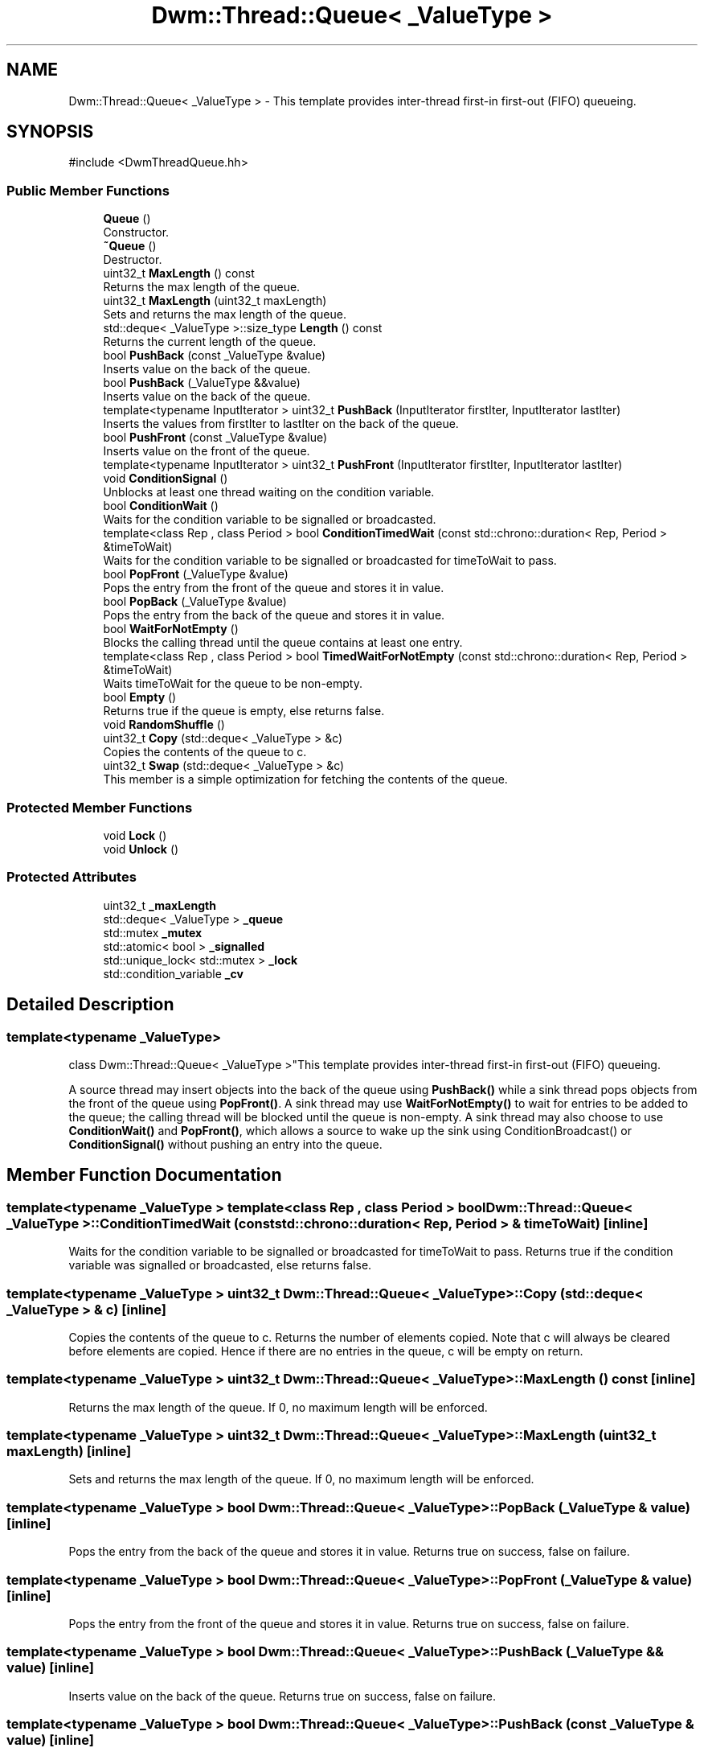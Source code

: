 .TH "Dwm::Thread::Queue< _ValueType >" 3 "libDwm-0.0.20240716" \" -*- nroff -*-
.ad l
.nh
.SH NAME
Dwm::Thread::Queue< _ValueType > \- This template provides inter-thread first-in first-out (FIFO) queueing\&.  

.SH SYNOPSIS
.br
.PP
.PP
\fR#include <DwmThreadQueue\&.hh>\fP
.SS "Public Member Functions"

.in +1c
.ti -1c
.RI "\fBQueue\fP ()"
.br
.RI "Constructor\&. "
.ti -1c
.RI "\fB~Queue\fP ()"
.br
.RI "Destructor\&. "
.ti -1c
.RI "uint32_t \fBMaxLength\fP () const"
.br
.RI "Returns the max length of the queue\&. "
.ti -1c
.RI "uint32_t \fBMaxLength\fP (uint32_t maxLength)"
.br
.RI "Sets and returns the max length of the queue\&. "
.ti -1c
.RI "std::deque< _ValueType >::size_type \fBLength\fP () const"
.br
.RI "Returns the current length of the queue\&. "
.ti -1c
.RI "bool \fBPushBack\fP (const _ValueType &value)"
.br
.RI "Inserts \fRvalue\fP on the back of the queue\&. "
.ti -1c
.RI "bool \fBPushBack\fP (_ValueType &&value)"
.br
.RI "Inserts \fRvalue\fP on the back of the queue\&. "
.ti -1c
.RI "template<typename InputIterator > uint32_t \fBPushBack\fP (InputIterator firstIter, InputIterator lastIter)"
.br
.RI "Inserts the values from firstIter to lastIter on the back of the queue\&. "
.ti -1c
.RI "bool \fBPushFront\fP (const _ValueType &value)"
.br
.RI "Inserts \fRvalue\fP on the front of the queue\&. "
.ti -1c
.RI "template<typename InputIterator > uint32_t \fBPushFront\fP (InputIterator firstIter, InputIterator lastIter)"
.br
.ti -1c
.RI "void \fBConditionSignal\fP ()"
.br
.RI "Unblocks at least one thread waiting on the condition variable\&. "
.ti -1c
.RI "bool \fBConditionWait\fP ()"
.br
.RI "Waits for the condition variable to be signalled or broadcasted\&. "
.ti -1c
.RI "template<class Rep , class Period > bool \fBConditionTimedWait\fP (const std::chrono::duration< Rep, Period > &timeToWait)"
.br
.RI "Waits for the condition variable to be signalled or broadcasted for timeToWait to pass\&. "
.ti -1c
.RI "bool \fBPopFront\fP (_ValueType &value)"
.br
.RI "Pops the entry from the front of the queue and stores it in \fRvalue\fP\&. "
.ti -1c
.RI "bool \fBPopBack\fP (_ValueType &value)"
.br
.RI "Pops the entry from the back of the queue and stores it in \fRvalue\fP\&. "
.ti -1c
.RI "bool \fBWaitForNotEmpty\fP ()"
.br
.RI "Blocks the calling thread until the queue contains at least one entry\&. "
.ti -1c
.RI "template<class Rep , class Period > bool \fBTimedWaitForNotEmpty\fP (const std::chrono::duration< Rep, Period > &timeToWait)"
.br
.RI "Waits \fRtimeToWait\fP for the queue to be non-empty\&. "
.ti -1c
.RI "bool \fBEmpty\fP ()"
.br
.RI "Returns true if the queue is empty, else returns false\&. "
.ti -1c
.RI "void \fBRandomShuffle\fP ()"
.br
.ti -1c
.RI "uint32_t \fBCopy\fP (std::deque< _ValueType > &c)"
.br
.RI "Copies the contents of the queue to \fRc\fP\&. "
.ti -1c
.RI "uint32_t \fBSwap\fP (std::deque< _ValueType > &c)"
.br
.RI "This member is a simple optimization for fetching the contents of the queue\&. "
.in -1c
.SS "Protected Member Functions"

.in +1c
.ti -1c
.RI "void \fBLock\fP ()"
.br
.ti -1c
.RI "void \fBUnlock\fP ()"
.br
.in -1c
.SS "Protected Attributes"

.in +1c
.ti -1c
.RI "uint32_t \fB_maxLength\fP"
.br
.ti -1c
.RI "std::deque< _ValueType > \fB_queue\fP"
.br
.ti -1c
.RI "std::mutex \fB_mutex\fP"
.br
.ti -1c
.RI "std::atomic< bool > \fB_signalled\fP"
.br
.ti -1c
.RI "std::unique_lock< std::mutex > \fB_lock\fP"
.br
.ti -1c
.RI "std::condition_variable \fB_cv\fP"
.br
.in -1c
.SH "Detailed Description"
.PP 

.SS "template<typename _ValueType>
.br
class Dwm::Thread::Queue< _ValueType >"This template provides inter-thread first-in first-out (FIFO) queueing\&. 

A source thread may insert objects into the back of the queue using \fBPushBack()\fP while a sink thread pops objects from the front of the queue using \fBPopFront()\fP\&. A sink thread may use \fBWaitForNotEmpty()\fP to wait for entries to be added to the queue; the calling thread will be blocked until the queue is non-empty\&. A sink thread may also choose to use \fBConditionWait()\fP and \fBPopFront()\fP, which allows a source to wake up the sink using ConditionBroadcast() or \fBConditionSignal()\fP without pushing an entry into the queue\&. 
.SH "Member Function Documentation"
.PP 
.SS "template<typename _ValueType > template<class Rep , class Period > bool \fBDwm::Thread::Queue\fP< _ValueType >::ConditionTimedWait (const std::chrono::duration< Rep, Period > & timeToWait)\fR [inline]\fP"

.PP
Waits for the condition variable to be signalled or broadcasted for timeToWait to pass\&. Returns true if the condition variable was signalled or broadcasted, else returns false\&. 
.SS "template<typename _ValueType > uint32_t \fBDwm::Thread::Queue\fP< _ValueType >::Copy (std::deque< _ValueType > & c)\fR [inline]\fP"

.PP
Copies the contents of the queue to \fRc\fP\&. Returns the number of elements copied\&. Note that \fRc\fP will always be cleared before elements are copied\&. Hence if there are no entries in the queue, \fRc\fP will be empty on return\&. 
.SS "template<typename _ValueType > uint32_t \fBDwm::Thread::Queue\fP< _ValueType >::MaxLength () const\fR [inline]\fP"

.PP
Returns the max length of the queue\&. If 0, no maximum length will be enforced\&. 
.SS "template<typename _ValueType > uint32_t \fBDwm::Thread::Queue\fP< _ValueType >::MaxLength (uint32_t maxLength)\fR [inline]\fP"

.PP
Sets and returns the max length of the queue\&. If 0, no maximum length will be enforced\&. 
.SS "template<typename _ValueType > bool \fBDwm::Thread::Queue\fP< _ValueType >::PopBack (_ValueType & value)\fR [inline]\fP"

.PP
Pops the entry from the back of the queue and stores it in \fRvalue\fP\&. Returns true on success, false on failure\&. 
.SS "template<typename _ValueType > bool \fBDwm::Thread::Queue\fP< _ValueType >::PopFront (_ValueType & value)\fR [inline]\fP"

.PP
Pops the entry from the front of the queue and stores it in \fRvalue\fP\&. Returns true on success, false on failure\&. 
.SS "template<typename _ValueType > bool \fBDwm::Thread::Queue\fP< _ValueType >::PushBack (_ValueType && value)\fR [inline]\fP"

.PP
Inserts \fRvalue\fP on the back of the queue\&. Returns true on success, false on failure\&. 
.SS "template<typename _ValueType > bool \fBDwm::Thread::Queue\fP< _ValueType >::PushBack (const _ValueType & value)\fR [inline]\fP"

.PP
Inserts \fRvalue\fP on the back of the queue\&. Returns true on success, false on failure\&. 
.SS "template<typename _ValueType > template<typename InputIterator > uint32_t \fBDwm::Thread::Queue\fP< _ValueType >::PushBack (InputIterator firstIter, InputIterator lastIter)\fR [inline]\fP"

.PP
Inserts the values from firstIter to lastIter on the back of the queue\&. Note that lastIter is excluded, i\&.e\&. the range of entries inserted is [firstIter,lastIter)\&. Returns the number of entries inserted\&. 
.SS "template<typename _ValueType > bool \fBDwm::Thread::Queue\fP< _ValueType >::PushFront (const _ValueType & value)\fR [inline]\fP"

.PP
Inserts \fRvalue\fP on the front of the queue\&. Returns true on success, false on failure\&. 
.SS "template<typename _ValueType > uint32_t \fBDwm::Thread::Queue\fP< _ValueType >::Swap (std::deque< _ValueType > & c)\fR [inline]\fP"

.PP
This member is a simple optimization for fetching the contents of the queue\&. It swaps the encapsulated queue with \fRc\fP, then clears the contents of the encapsulated queue\&. It returns the number of entries in \fRc\fP after the swap, i\&.e\&. the number of entries that were in the encapsulated queue before this member was called\&. 
.SS "template<typename _ValueType > template<class Rep , class Period > bool \fBDwm::Thread::Queue\fP< _ValueType >::TimedWaitForNotEmpty (const std::chrono::duration< Rep, Period > & timeToWait)\fR [inline]\fP"

.PP
Waits \fRtimeToWait\fP for the queue to be non-empty\&. Returns true if the queue is non-empty, else returns false\&. 
.SS "template<typename _ValueType > bool \fBDwm::Thread::Queue\fP< _ValueType >::WaitForNotEmpty ()\fR [inline]\fP"

.PP
Blocks the calling thread until the queue contains at least one entry\&. Returns true on success, false on failure\&. 

.SH "Author"
.PP 
Generated automatically by Doxygen for libDwm-0\&.0\&.20240716 from the source code\&.

